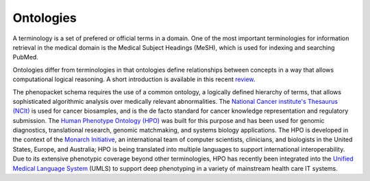
.. _rstontologies:

~~~~~~~~~~
Ontologies
~~~~~~~~~~


A terminology is a set of prefered or official terms in a domain. One of the  most important terminologies for information
retrieval in the medical domain is the Medical Subject Headings (MeSH), which is used for indexing and
searching PubMed.

Ontologies differ from terminologies in that ontologies define relationships between concepts
in a way that allows computational logical reasoning. A short introduction is available
in this recent `review <https://www.ncbi.nlm.nih.gov/pubmed/30304648>`_.

The phenopacket schema requires the use of a common ontology, a logically defined hierarchy of terms, that allows
sophisticated algorithmic analysis over medically relevant abnormalities.
The `National Cancer institute's Thesaurus (NCIt) <http://www.obofoundry.org/ontology/ncit.html>`_ is used for cancer biosamples, and is the de facto standard for cancer knowledge representation and regulatory submission.
The `Human Phenotype Ontology (HPO) <http://www.human-phenotype-ontology.org>`_  was built for this
purpose and has been used for genomic diagnostics, translational research, genomic matchmaking, and
systems biology applications. The HPO is developed in the context of
the `Monarch Initiative <https://monarchinitiative.org/>`_, an international team of
computer scientists, clinicians, and biologists in the United States, Europe, and Australia;
HPO is being translated into multiple languages to support international interoperability.
Due to its extensive phenotypic coverage beyond other terminologies, HPO has recently been integrated
into the `Unified Medical Language System <https://www.nlm.nih.gov/research/umls/sourcereleasedocs/current/HPO/>`_ (UMLS) to support deep phenotyping in a variety of mainstream health care IT systems.

